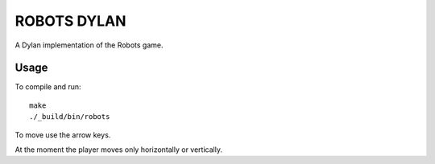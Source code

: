 ROBOTS DYLAN
============

A Dylan implementation of the Robots game.

Usage
-----

To compile and run::

  make
  ./_build/bin/robots

To move use the arrow keys.

At the moment the player moves only horizontally or vertically.

